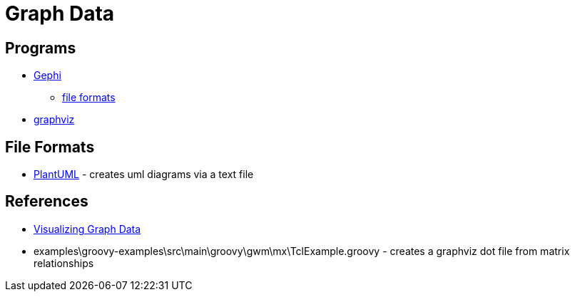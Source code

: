 = Graph Data

== Programs
* https://gephi.org/[Gephi]
** https://gephi.org/users/supported-graph-formats/[file formats]
* http://www.graphviz.org/[graphviz]

== File Formats
* http://plantuml.com/[PlantUML] - creates uml diagrams via a text file

== References
* https://www.manning.com/books/visualizing-graph-data[Visualizing Graph Data]
* examples\groovy-examples\src\main\groovy\gwm\mx\TclExample.groovy - creates a graphviz dot file from matrix relationships
